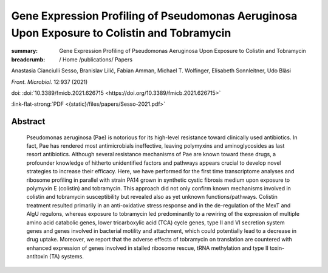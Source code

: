 Gene Expression Profiling of Pseudomonas Aeruginosa Upon Exposure to Colistin and Tobramycin
############################################################################################
:summary: Gene Expression Profiling of Pseudomonas Aeruginosa Upon Exposure to Colistin and Tobramycin


:breadcrumb: / Home
             /publications/ Papers

.. role:: ul
 :class: m-text m-ul

.. role:: doi(link)
 :class: doi

Anastasia Cianciulli Sesso, Branislav Lilić, Fabian Amman, :ul:`Michael T. Wolfinger`, Elisabeth Sonnleitner, Udo Bläsi

*Front. Microbiol.* 12:937 (2021)

doi: :doi:`10.3389/fmicb.2021.626715 <https://doi.org/10.3389/fmicb.2021.626715>`

:link-flat-strong:`PDF <{static}/files/papers/Sesso-2021.pdf>`

Abstract
========

  Pseudomonas aeruginosa (Pae) is notorious for its high-level resistance toward clinically used antibiotics. In fact, Pae has rendered most antimicrobials ineffective, leaving polymyxins and aminoglycosides as last resort antibiotics. Although several resistance mechanisms of Pae are known toward these drugs, a profounder knowledge of hitherto unidentified factors and pathways appears crucial to develop novel strategies to increase their efficacy. Here, we have performed for the first time transcriptome analyses and ribosome profiling in parallel with strain PA14 grown in synthetic cystic fibrosis medium upon exposure to polymyxin E (colistin) and tobramycin. This approach did not only confirm known mechanisms involved in colistin and tobramycin susceptibility but revealed also as yet unknown functions/pathways. Colistin treatment resulted primarily in an anti-oxidative stress response and in the de-regulation of the MexT and AlgU regulons, whereas exposure to tobramycin led predominantly to a rewiring of the expression of multiple amino acid catabolic genes, lower tricarboxylic acid (TCA) cycle genes, type II and VI secretion system genes and genes involved in bacterial motility and attachment, which could potentially lead to a decrease in drug uptake. Moreover, we report that the adverse effects of tobramycin on translation are countered with enhanced expression of genes involved in stalled ribosome rescue, tRNA methylation and type II toxin-antitoxin (TA) systems.
